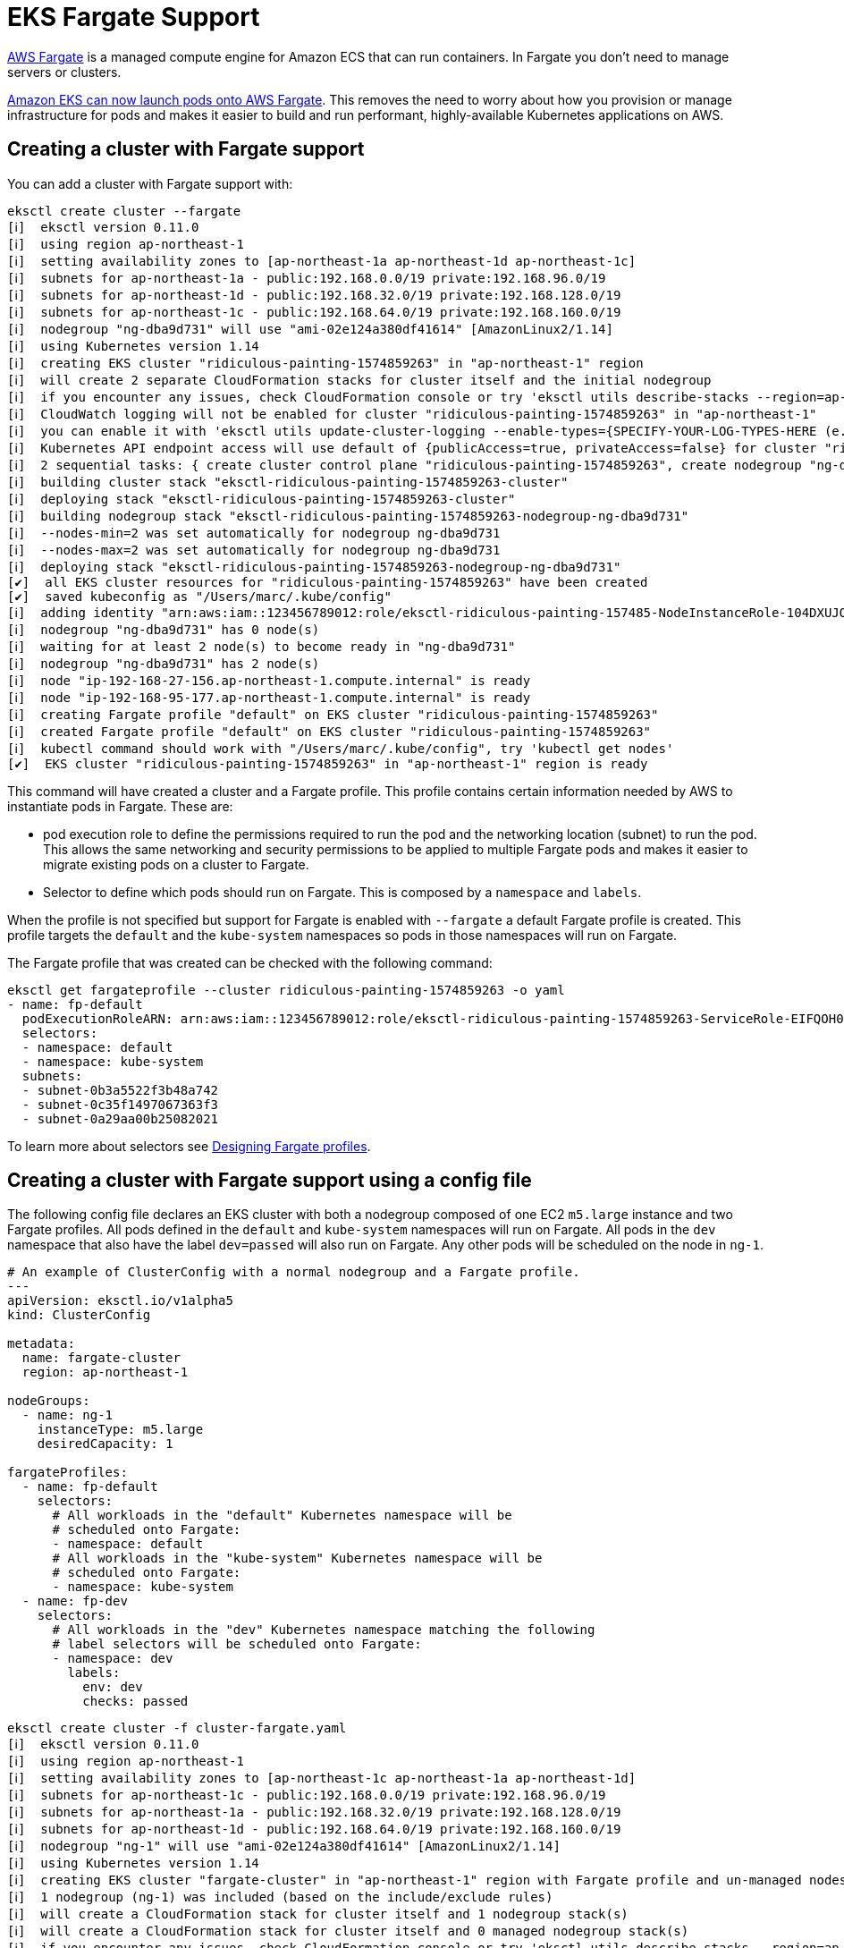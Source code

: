 [.topic]
[#fargate]
= EKS Fargate Support

link:fargate/["AWS Fargate",type="marketing"] is a managed compute engine
for Amazon ECS that can run containers. In Fargate you don’t need to
manage servers or clusters.

link:eks/latest/userguide/fargate.html["Amazon EKS can now launch pods onto AWS Fargate",type="documentation"]. This removes the need to worry
about how you provision or manage infrastructure for pods and makes it
easier to build and run performant, highly-available Kubernetes
applications on AWS.

== Creating a cluster with Fargate support

You can add a cluster with Fargate support with:

[source,console]
----
eksctl create cluster --fargate
[ℹ]  eksctl version 0.11.0
[ℹ]  using region ap-northeast-1
[ℹ]  setting availability zones to [ap-northeast-1a ap-northeast-1d ap-northeast-1c]
[ℹ]  subnets for ap-northeast-1a - public:192.168.0.0/19 private:192.168.96.0/19
[ℹ]  subnets for ap-northeast-1d - public:192.168.32.0/19 private:192.168.128.0/19
[ℹ]  subnets for ap-northeast-1c - public:192.168.64.0/19 private:192.168.160.0/19
[ℹ]  nodegroup "ng-dba9d731" will use "ami-02e124a380df41614" [AmazonLinux2/1.14]
[ℹ]  using Kubernetes version 1.14
[ℹ]  creating EKS cluster "ridiculous-painting-1574859263" in "ap-northeast-1" region
[ℹ]  will create 2 separate CloudFormation stacks for cluster itself and the initial nodegroup
[ℹ]  if you encounter any issues, check CloudFormation console or try 'eksctl utils describe-stacks --region=ap-northeast-1 --cluster=ridiculous-painting-1574859263'
[ℹ]  CloudWatch logging will not be enabled for cluster "ridiculous-painting-1574859263" in "ap-northeast-1"
[ℹ]  you can enable it with 'eksctl utils update-cluster-logging --enable-types={SPECIFY-YOUR-LOG-TYPES-HERE (e.g. all)} --region=ap-northeast-1 --cluster=ridiculous-painting-1574859263'
[ℹ]  Kubernetes API endpoint access will use default of {publicAccess=true, privateAccess=false} for cluster "ridiculous-painting-1574859263" in "ap-northeast-1"
[ℹ]  2 sequential tasks: { create cluster control plane "ridiculous-painting-1574859263", create nodegroup "ng-dba9d731" }
[ℹ]  building cluster stack "eksctl-ridiculous-painting-1574859263-cluster"
[ℹ]  deploying stack "eksctl-ridiculous-painting-1574859263-cluster"
[ℹ]  building nodegroup stack "eksctl-ridiculous-painting-1574859263-nodegroup-ng-dba9d731"
[ℹ]  --nodes-min=2 was set automatically for nodegroup ng-dba9d731
[ℹ]  --nodes-max=2 was set automatically for nodegroup ng-dba9d731
[ℹ]  deploying stack "eksctl-ridiculous-painting-1574859263-nodegroup-ng-dba9d731"
[✔]  all EKS cluster resources for "ridiculous-painting-1574859263" have been created
[✔]  saved kubeconfig as "/Users/marc/.kube/config"
[ℹ]  adding identity "arn:aws:iam::123456789012:role/eksctl-ridiculous-painting-157485-NodeInstanceRole-104DXUJOFDPO5" to auth ConfigMap
[ℹ]  nodegroup "ng-dba9d731" has 0 node(s)
[ℹ]  waiting for at least 2 node(s) to become ready in "ng-dba9d731"
[ℹ]  nodegroup "ng-dba9d731" has 2 node(s)
[ℹ]  node "ip-192-168-27-156.ap-northeast-1.compute.internal" is ready
[ℹ]  node "ip-192-168-95-177.ap-northeast-1.compute.internal" is ready
[ℹ]  creating Fargate profile "default" on EKS cluster "ridiculous-painting-1574859263"
[ℹ]  created Fargate profile "default" on EKS cluster "ridiculous-painting-1574859263"
[ℹ]  kubectl command should work with "/Users/marc/.kube/config", try 'kubectl get nodes'
[✔]  EKS cluster "ridiculous-painting-1574859263" in "ap-northeast-1" region is ready
----

This command will have created a cluster and a Fargate profile. This
profile contains certain information needed by AWS to instantiate pods
in Fargate. These are:

* pod execution role to define the permissions required to run the
pod and the networking location (subnet) to run the pod. This allows the
same networking and security permissions to be applied to multiple
Fargate pods and makes it easier to migrate existing pods on a cluster
to Fargate.
* Selector to define which pods should run on Fargate. This is composed
by a `namespace` and `labels`.

When the profile is not specified but support for Fargate is enabled
with `--fargate` a default Fargate profile is created. This profile
targets the `default` and the `kube-system` namespaces so pods in
those namespaces will run on Fargate.

The Fargate profile that was created can be checked with the following
command:

[source,console]
----
eksctl get fargateprofile --cluster ridiculous-painting-1574859263 -o yaml
- name: fp-default
  podExecutionRoleARN: arn:aws:iam::123456789012:role/eksctl-ridiculous-painting-1574859263-ServiceRole-EIFQOH0S1GE7
  selectors:
  - namespace: default
  - namespace: kube-system
  subnets:
  - subnet-0b3a5522f3b48a742
  - subnet-0c35f1497067363f3
  - subnet-0a29aa00b25082021
----

To learn more about selectors see
xref:designing-fargate-profiles[Designing Fargate profiles].

== Creating a cluster with Fargate support using a config file

The following config file declares an EKS cluster with both a nodegroup
composed of one EC2 `m5.large` instance and two Fargate profiles. All
pods defined in the `default` and `kube-system` namespaces will run
on Fargate. All pods in the `dev` namespace that also have the label
`dev=passed` will also run on Fargate. Any other pods will be
scheduled on the node in `ng-1`.

[source,yaml]
----
# An example of ClusterConfig with a normal nodegroup and a Fargate profile.
---
apiVersion: eksctl.io/v1alpha5
kind: ClusterConfig

metadata:
  name: fargate-cluster
  region: ap-northeast-1

nodeGroups:
  - name: ng-1
    instanceType: m5.large
    desiredCapacity: 1

fargateProfiles:
  - name: fp-default
    selectors:
      # All workloads in the "default" Kubernetes namespace will be
      # scheduled onto Fargate:
      - namespace: default
      # All workloads in the "kube-system" Kubernetes namespace will be
      # scheduled onto Fargate:
      - namespace: kube-system
  - name: fp-dev
    selectors:
      # All workloads in the "dev" Kubernetes namespace matching the following
      # label selectors will be scheduled onto Fargate:
      - namespace: dev
        labels:
          env: dev
          checks: passed
----

[source,console]
----
eksctl create cluster -f cluster-fargate.yaml
[ℹ]  eksctl version 0.11.0
[ℹ]  using region ap-northeast-1
[ℹ]  setting availability zones to [ap-northeast-1c ap-northeast-1a ap-northeast-1d]
[ℹ]  subnets for ap-northeast-1c - public:192.168.0.0/19 private:192.168.96.0/19
[ℹ]  subnets for ap-northeast-1a - public:192.168.32.0/19 private:192.168.128.0/19
[ℹ]  subnets for ap-northeast-1d - public:192.168.64.0/19 private:192.168.160.0/19
[ℹ]  nodegroup "ng-1" will use "ami-02e124a380df41614" [AmazonLinux2/1.14]
[ℹ]  using Kubernetes version 1.14
[ℹ]  creating EKS cluster "fargate-cluster" in "ap-northeast-1" region with Fargate profile and un-managed nodes
[ℹ]  1 nodegroup (ng-1) was included (based on the include/exclude rules)
[ℹ]  will create a CloudFormation stack for cluster itself and 1 nodegroup stack(s)
[ℹ]  will create a CloudFormation stack for cluster itself and 0 managed nodegroup stack(s)
[ℹ]  if you encounter any issues, check CloudFormation console or try 'eksctl utils describe-stacks --region=ap-northeast-1 --cluster=fargate-cluster'
[ℹ]  CloudWatch logging will not be enabled for cluster "fargate-cluster" in "ap-northeast-1"
[ℹ]  you can enable it with 'eksctl utils update-cluster-logging --enable-types={SPECIFY-YOUR-LOG-TYPES-HERE (e.g. all)} --region=ap-northeast-1 --cluster=fargate-cluster'
[ℹ]  Kubernetes API endpoint access will use default of {publicAccess=true, privateAccess=false} for cluster "fargate-cluster" in "ap-northeast-1"
[ℹ]  2 sequential tasks: { create cluster control plane "fargate-cluster", create nodegroup "ng-1" }
[ℹ]  building cluster stack "eksctl-fargate-cluster-cluster"
[ℹ]  deploying stack "eksctl-fargate-cluster-cluster"
[ℹ]  building nodegroup stack "eksctl-fargate-cluster-nodegroup-ng-1"
[ℹ]  --nodes-min=1 was set automatically for nodegroup ng-1
[ℹ]  --nodes-max=1 was set automatically for nodegroup ng-1
[ℹ]  deploying stack "eksctl-fargate-cluster-nodegroup-ng-1"
[✔]  all EKS cluster resources for "fargate-cluster" have been created
[✔]  saved kubeconfig as "/home/user1/.kube/config"
[ℹ]  adding identity "arn:aws:iam::123456789012:role/eksctl-fargate-cluster-nod-NodeInstanceRole-42Q80B2Z147I" to auth ConfigMap
[ℹ]  nodegroup "ng-1" has 0 node(s)
[ℹ]  waiting for at least 1 node(s) to become ready in "ng-1"
[ℹ]  nodegroup "ng-1" has 1 node(s)
[ℹ]  node "ip-192-168-71-83.ap-northeast-1.compute.internal" is ready
[ℹ]  creating Fargate profile "fp-default" on EKS cluster "fargate-cluster"
[ℹ]  created Fargate profile "fp-default" on EKS cluster "fargate-cluster"
[ℹ]  creating Fargate profile "fp-dev" on EKS cluster "fargate-cluster"
[ℹ]  created Fargate profile "fp-dev" on EKS cluster "fargate-cluster"
[ℹ]  "coredns" is now schedulable onto Fargate
[ℹ]  "coredns" is now scheduled onto Fargate
[ℹ]  "coredns" is now scheduled onto Fargate
[ℹ]  "coredns" pods are now scheduled onto Fargate
[ℹ]  kubectl command should work with "/home/user1/.kube/config", try 'kubectl get nodes'
[✔]  EKS cluster "fargate-cluster" in "ap-northeast-1" region is ready
----

[#designing-fargate-profiles]
== Designing Fargate profiles

Each selector entry has up to two components, namespace and a list of
key-value pairs. Only the namespace component is required to create a
selector entry. All rules (namespaces, key value pairs) must apply to a
pod to match a selector entry. A pod only needs to match one selector
entry to run on the profile. Any pod that matches all the conditions in
a selector field would be scheduled to be run on Fargate. Any pods not
matching either the whitelisted Namespaces but where the user manually
set the scheduler: fargate-scheduler filed would be stuck in a Pending
state, as they were not authorized to run on Fargate.

Profiles must meet the following requirements:

* One selector is mandatory per profile
* Each selector must include a namespace; labels are optional

=== Example: scheduling workload in Fargate

To schedule pods on Fargate for the example mentioned above, one could,
for example, create a namespace called `dev` and deploy the workload
there:

[source,console]
----
kubectl create namespace dev
namespace/dev created

kubectl run nginx --image=nginx --restart=Never --namespace dev
pod/nginx created

kubectl get pods --all-namespaces --output wide
NAMESPACE     NAME                       READY   STATUS    AGE   IP                NODE
dev           nginx                      1/1     Running   75s   192.168.183.140   fargate-ip-192-168-183-140.ap-northeast-1.compute.internal
kube-system   aws-node-44qst             1/1     Running   21m   192.168.70.246    ip-192-168-70-246.ap-northeast-1.compute.internal
kube-system   aws-node-4vr66             1/1     Running   21m   192.168.23.122    ip-192-168-23-122.ap-northeast-1.compute.internal
kube-system   coredns-699bb99bf8-84x74   1/1     Running   26m   192.168.2.95      ip-192-168-23-122.ap-northeast-1.compute.internal
kube-system   coredns-699bb99bf8-f6x6n   1/1     Running   26m   192.168.90.73     ip-192-168-70-246.ap-northeast-1.compute.internal
kube-system   kube-proxy-brxhg           1/1     Running   21m   192.168.23.122    ip-192-168-23-122.ap-northeast-1.compute.internal
kube-system   kube-proxy-zd7s8           1/1     Running   21m   192.168.70.246    ip-192-168-70-246.ap-northeast-1.compute.internal
----

From the output of the last `kubectl get pods` command we can see that
the `nginx` pod is deployed in a node called
`fargate-ip-192-168-183-140.ap-northeast-1.compute.internal`.

== Managing Fargate profiles

To deploy Kubernetes workloads on Fargate, EKS needs a Fargate profile.
When creating a cluster like in the examples above, `eksctl` takes
care of this by creating a default profile. Given an already existing
cluster, it’s also possible to create a Fargate profile with the
`eksctl create fargateprofile` command:

NOTE: This operation is only supported on clusters that run on the
EKS platform version `eks.5` or higher.

NOTE: If the existing was created with a version of `eksctl` prior to 0.11.0, you will  need to run `eksctl upgrade
cluster` before creating the Fargate profile.

[source,console]
----
eksctl create fargateprofile --namespace dev --cluster fargate-example-cluster
[ℹ]  creating Fargate profile "fp-9bfc77ad" on EKS cluster "fargate-example-cluster"
[ℹ]  created Fargate profile "fp-9bfc77ad" on EKS cluster "fargate-example-cluster"
----

You can also specify the name of the Fargate profile to be created. This
name must not start with the prefix `eks-`.

[source,console]
----
eksctl create fargateprofile --namespace dev --cluster fargate-example-cluster --name fp-development
[ℹ]  created Fargate profile "fp-development" on EKS cluster "fargate-example-cluster"
----

Using this command with CLI flags eksctl can only create a single
Fargate profile with a simple selector. For more complex selectors, for
example with more namespaces, eksctl supports using a config file:

[source,yaml]
----
apiVersion: eksctl.io/v1alpha5
kind: ClusterConfig

metadata:
  name: fargate-example-cluster
  region: ap-northeast-1

fargateProfiles:
  - name: fp-default
    selectors:
      # All workloads in the "default" Kubernetes namespace will be
      # scheduled onto Fargate:
      - namespace: default
      # All workloads in the "kube-system" Kubernetes namespace will be
      # scheduled onto Fargate:
      - namespace: kube-system
  - name: fp-dev
    selectors:
      # All workloads in the "dev" Kubernetes namespace matching the following
      # label selectors will be scheduled onto Fargate:
      - namespace: dev
        labels:
          env: dev
          checks: passed
----

[source,console]
----
eksctl create fargateprofile -f fargate-example-cluster.yaml
[ℹ]  creating Fargate profile "fp-default" on EKS cluster "fargate-example-cluster"
[ℹ]  created Fargate profile "fp-default" on EKS cluster "fargate-example-cluster"
[ℹ]  creating Fargate profile "fp-dev" on EKS cluster "fargate-example-cluster"
[ℹ]  created Fargate profile "fp-dev" on EKS cluster "fargate-example-cluster"
[ℹ]  "coredns" is now scheduled onto Fargate
[ℹ]  "coredns" pods are now scheduled onto Fargate
----

To see existing Fargate profiles in a cluster:

[source,console]
----
eksctl get fargateprofile --cluster fargate-example-cluster
NAME         SELECTOR_NAMESPACE  SELECTOR_LABELS  POD_EXECUTION_ROLE_ARN                                                                   SUBNETS
fp-9bfc77ad  dev                 <none>           arn:aws:iam::123456789012:role/eksctl-fargate-example-cluster-ServiceRole-1T5F78E5FSH79  subnet-00adf1d8c99f83381,subnet-04affb163ffab17d4,subnet-035b34379d5ef5473
----

And to see them in `yaml` format:

[source,console]
----
eksctl get fargateprofile --cluster fargate-example-cluster -o yaml
- name: fp-9bfc77ad
  podExecutionRoleARN: arn:aws:iam::123456789012:role/eksctl-fargate-example-cluster-ServiceRole-1T5F78E5FSH79
  selectors:
  - namespace: dev
  subnets:
  - subnet-00adf1d8c99f83381
  - subnet-04affb163ffab17d4
  - subnet-035b34379d5ef5473
----

Or in `json` format:

[source,console]
----
eksctl get fargateprofile --cluster fargate-example-cluster -o json
[
    {
        "name": "fp-9bfc77ad",
        "podExecutionRoleARN": "arn:aws:iam::123456789012:role/eksctl-fargate-example-cluster-ServiceRole-1T5F78E5FSH79",
        "selectors": [
            {
                "namespace": "dev"
            }
        ],
        "subnets": [
            "subnet-00adf1d8c99f83381",
            "subnet-04affb163ffab17d4",
            "subnet-035b34379d5ef5473"
        ]
    }
]
----

Fargate profiles are immutable by design. To change something, create a
new Fargate profile with the desired changes and delete the old one with
the `eksctl delete fargateprofile` command like in the following
example:

[source,console]
----
eksctl delete fargateprofile --cluster fargate-example-cluster --name fp-9bfc77ad --wait
2019-11-27T19:04:26+09:00 [ℹ]  deleting Fargate profile "fp-9bfc77ad"
  ClusterName: "fargate-example-cluster",
  FargateProfileName: "fp-9bfc77ad"
}
----

Note that the profile deletion is a process that can take up to a few
minutes. When the `--wait` flag is not specified, `eksctl`
optimistically expects the profile to be deleted and returns as soon as
the AWS API request has been sent. To make `eksctl` wait until the
profile has been successfully deleted, use `--wait` like in the
example above.

== Further reading

* link:fargate/["AWS Fargate",type="marketing"]
* link:eks/latest/userguide/fargate.html["Amazon EKS can now launch pods onto AWS Fargate",type="documentation"]

